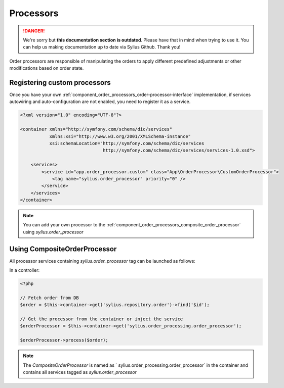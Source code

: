 .. rst-class:: outdated

Processors
==========

.. danger::

   We're sorry but **this documentation section is outdated**. Please have that in mind when trying to use it.
   You can help us making documentation up to date via Sylius Github. Thank you!

Order processors are responsible of manipulating the orders to apply different predefined adjustments or other modifications based on order state.

Registering custom processors
-----------------------------

Once you have your own :ref:`component_order_processors_order-processor-interface` implementation, if services autowiring and auto-configuration are not enabled, you need to register it as a service.

.. code-block:: xml

    <?xml version="1.0" encoding="UTF-8"?>

    <container xmlns="http://symfony.com/schema/dic/services"
               xmlns:xsi="http://www.w3.org/2001/XMLSchema-instance"
               xsi:schemaLocation="http://symfony.com/schema/dic/services
                                   http://symfony.com/schema/dic/services/services-1.0.xsd">

        <services>
            <service id="app.order_processor.custom" class="App\OrderProcessor\CustomOrderProcessor">
                <tag name="sylius.order_processor" priority="0" />
            </service>
        </services>
    </container>

.. note::

    You can add your own processor to the :ref:`component_order_processors_composite_order_processor` using `sylius.order_processor`

Using CompositeOrderProcessor
-----------------------------

All processor services containing `sylius.order_processor` tag can be launched as follows:

In a controller:

.. code-block:: php

    <?php

    // Fetch order from DB
    $order = $this->container->get('sylius.repository.order')->find('$id');

    // Get the processor from the container or inject the service
    $orderProcessor = $this->container->get('sylius.order_processing.order_processor');

    $orderProcessor->process($order);

.. note::

    The `CompositeOrderProcessor` is named as ` sylius.order_processing.order_processor` in the container and contains all services tagged as `sylius.order_processor`
